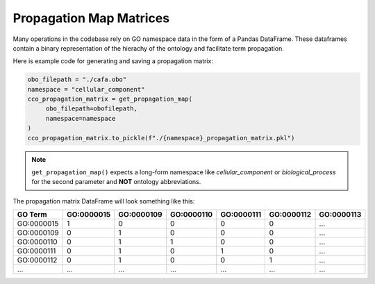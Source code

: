 #################################
Propagation Map Matrices
#################################

Many operations in the codebase rely on GO namespace data in the form of a
Pandas DataFrame. These dataframes contain a binary representation of the hierachy of the ontology and
facilitate term propagation.

Here is example code for generating and saving a propagation matrix:

.. code-block:: python

   obo_filepath = "./cafa.obo"
   namespace = "cellular_component"
   cco_propagation_matrix = get_propagation_map(
        obo_filepath=obofilepath,
        namespace=namespace
   )
   cco_propagation_matrix.to_pickle(f"./{namespace}_propagation_matrix.pkl")


.. note::
   ``get_propagation_map()`` expects a long-form namespace like `cellular_component`
   or `biological_process` for the second parameter and **NOT** ontology abbreviations.


The propagation matrix DataFrame will look something like this:

===========  =========== =========== =========== =========== =========== ===========
GO Term      GO\:0000015 GO\:0000109 GO\:0000110 GO\:0000111 GO\:0000112 GO\:0000113
===========  =========== =========== =========== =========== =========== ===========
GO\:0000015           1           0           0           0           0  ...
GO\:0000109           0           1           0           0           0  ...
GO\:0000110           0           1           1           0           0  ...
GO\:0000111           0           1           0           1           0  ...
GO\:0000112           0           1           0           0           1  ...
...          ...         ...         ...         ...         ...         ...
===========  =========== =========== =========== =========== =========== ===========
